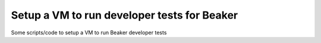 Setup a VM to run developer tests for Beaker
============================================

Some scripts/code to setup a VM to run Beaker developer tests
